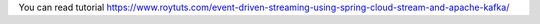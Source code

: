 You can read tutorial https://www.roytuts.com/event-driven-streaming-using-spring-cloud-stream-and-apache-kafka/